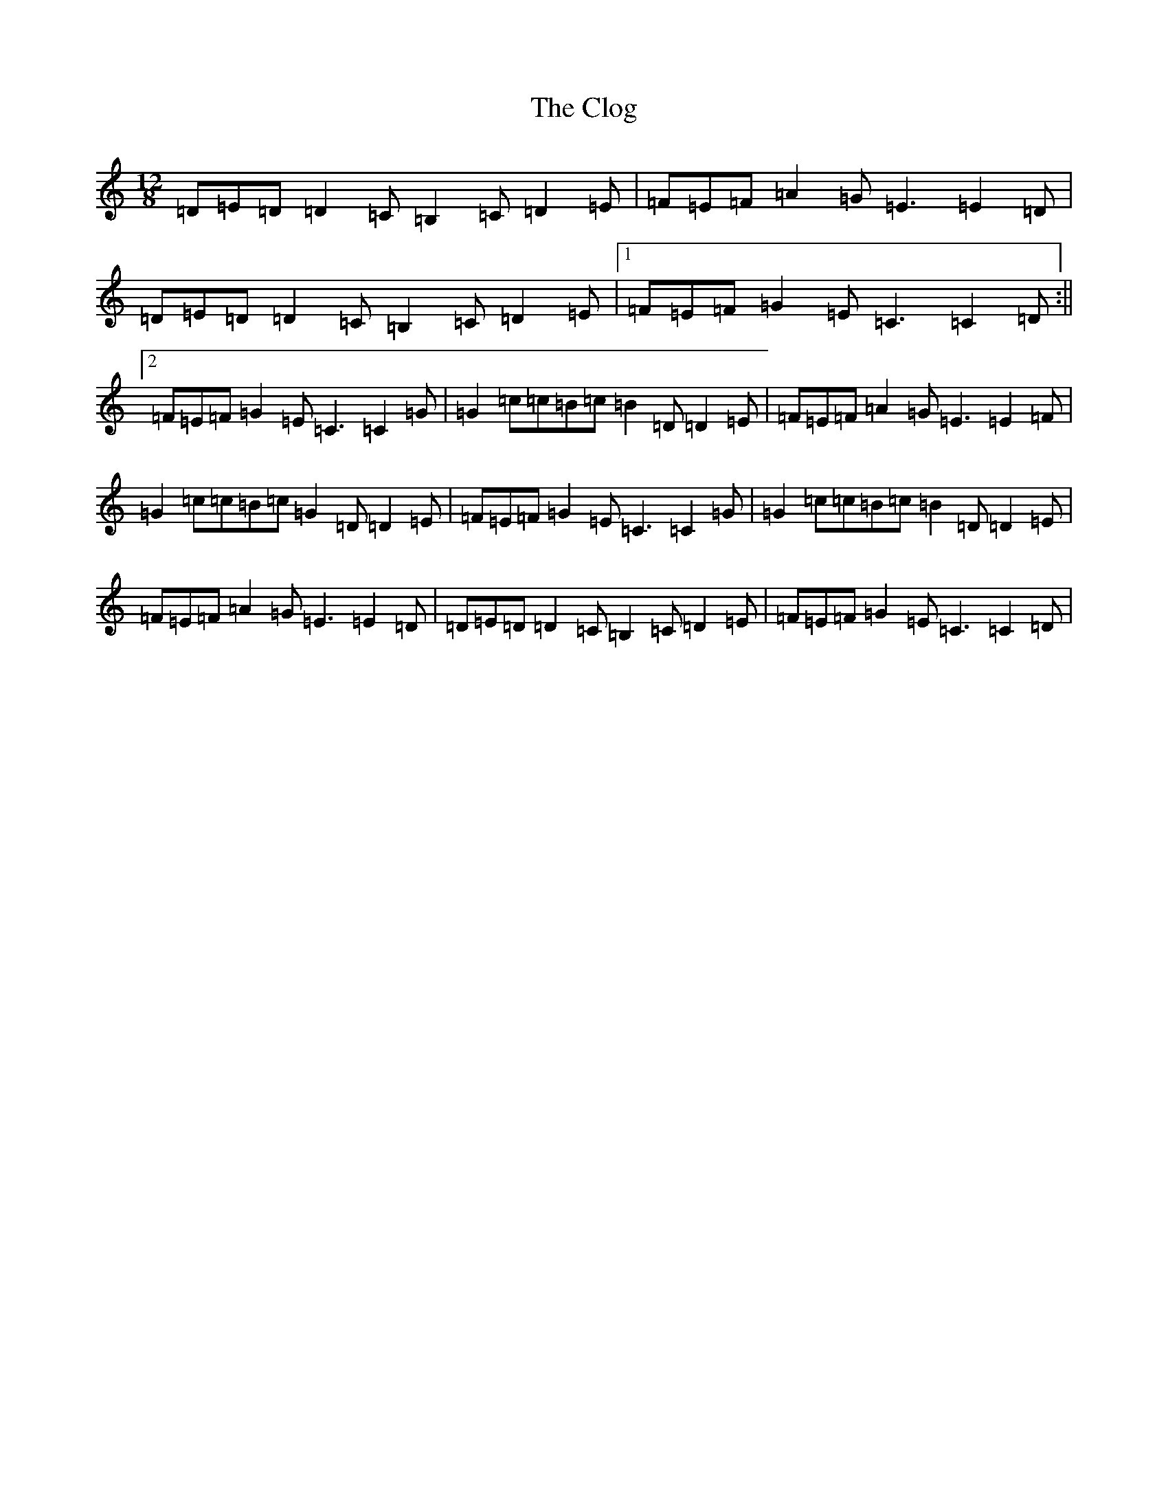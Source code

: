 X: 3822
T: Clog, The
S: https://thesession.org/tunes/2359#setting2359
R: slide
M:12/8
L:1/8
K: C Major
=D=E=D=D2=C=B,2=C=D2=E|=F=E=F=A2=G=E3=E2=D|=D=E=D=D2=C=B,2=C=D2=E|1=F=E=F=G2=E=C3=C2=D:||2=F=E=F=G2=E=C3=C2=G|=G2=c=c=B=c=B2=D=D2=E|=F=E=F=A2=G=E3=E2=F|=G2=c=c=B=c=G2=D=D2=E|=F=E=F=G2=E=C3=C2=G|=G2=c=c=B=c=B2=D=D2=E|=F=E=F=A2=G=E3=E2=D|=D=E=D=D2=C=B,2=C=D2=E|=F=E=F=G2=E=C3=C2=D|